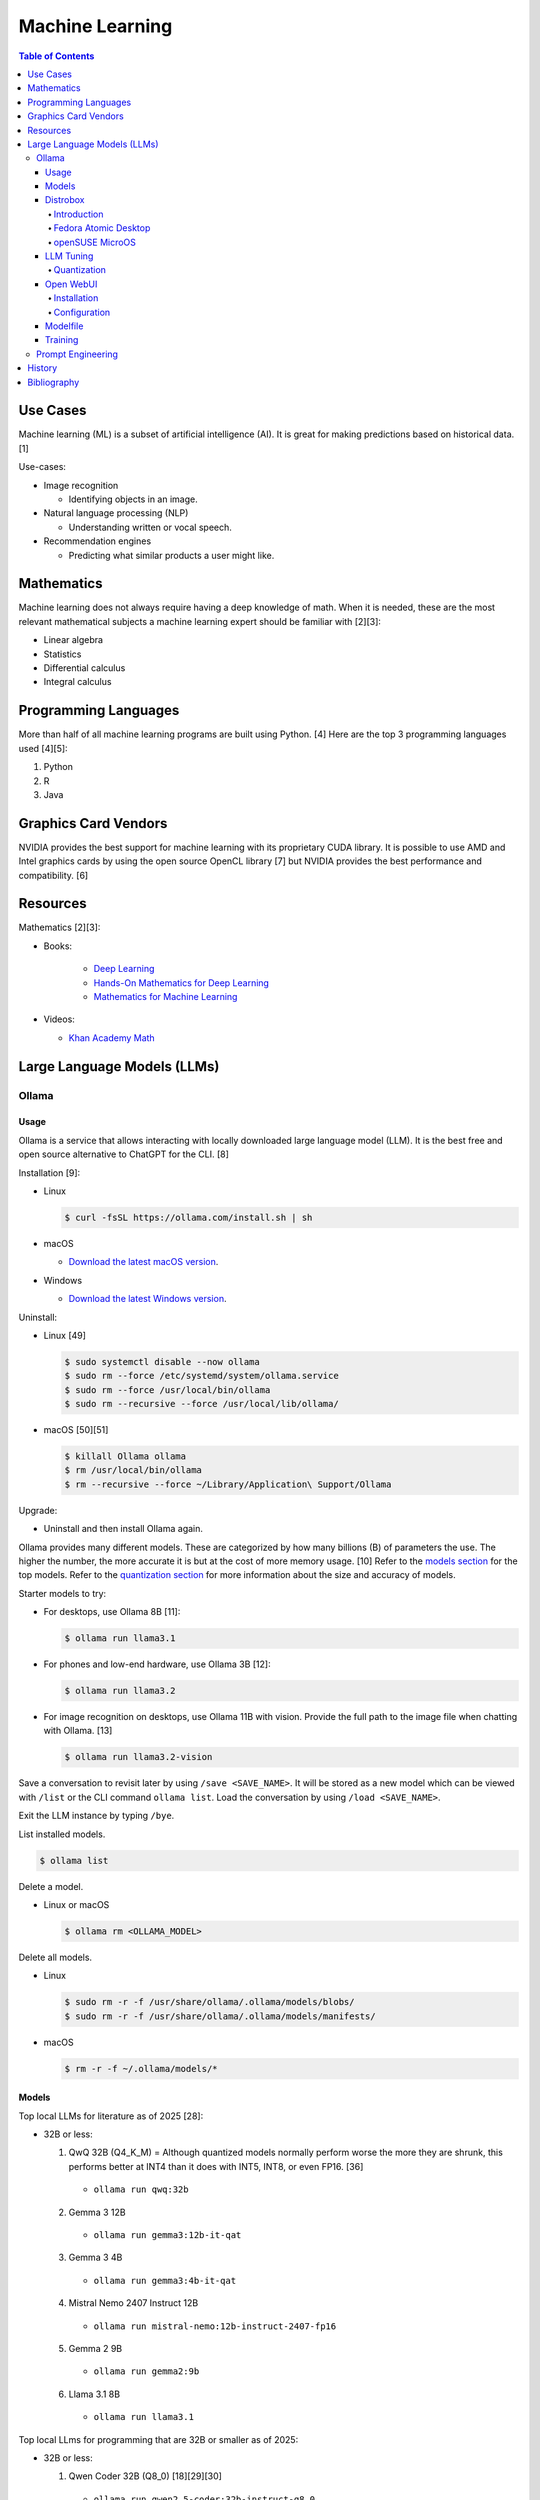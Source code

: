 Machine Learning
================

.. contents:: Table of Contents

Use Cases
---------

Machine learning (ML) is a subset of artificial intelligence (AI). It is great for making predictions based on historical data. [1]

Use-cases:

-  Image recognition

   -  Identifying objects in an image.

-  Natural language processing (NLP)

   -  Understanding written or vocal speech.

-  Recommendation engines

   -  Predicting what similar products a user might like.

Mathematics
-----------

Machine learning does not always require having a deep knowledge of math. When it is needed, these are the most relevant mathematical subjects a machine learning expert should be familiar with [2][3]:

-  Linear algebra
-  Statistics
-  Differential calculus
-  Integral calculus

Programming Languages
---------------------

More than half of all machine learning programs are built using Python. [4] Here are the top 3 programming languages used [4][5]:

1.  Python
2.  R
3.  Java

Graphics Card Vendors
---------------------

NVIDIA provides the best support for machine learning with its proprietary CUDA library. It is possible to use AMD and Intel graphics cards by using the open source OpenCL library [7] but NVIDIA provides the best performance and compatibility. [6]

Resources
---------

Mathematics [2][3]:

- Books:

   -  `Deep Learning <https://www.deeplearningbook.org/>`__
   -  `Hands-On Mathematics for Deep Learning <https://www.packtpub.com/product/hands-on-mathematics-for-deep-learning/9781838647292>`__
   -  `Mathematics for Machine Learning <https://mml-book.github.io/>`__

-  Videos:

   -  `Khan Academy Math <https://www.khanacademy.org/math>`__

Large Language Models (LLMs)
----------------------------

Ollama
~~~~~~

Usage
^^^^^

Ollama is a service that allows interacting with locally downloaded large language model (LLM). It is the best free and open source alternative to ChatGPT for the CLI. [8]

Installation [9]:

-  Linux

   .. code-block:: sh

      $ curl -fsSL https://ollama.com/install.sh | sh

-  macOS

   -  `Download the latest macOS version <https://ollama.com/download/Ollama-darwin.zip>`__.

-  Windows

   -  `Download the latest Windows version <https://ollama.com/download/OllamaSetup.exe>`__.

Uninstall:

-  Linux [49]

   .. code-block:: sh

      $ sudo systemctl disable --now ollama
      $ sudo rm --force /etc/systemd/system/ollama.service
      $ sudo rm --force /usr/local/bin/ollama
      $ sudo rm --recursive --force /usr/local/lib/ollama/

-  macOS [50][51]

   .. code-block:: sh

      $ killall Ollama ollama
      $ rm /usr/local/bin/ollama
      $ rm --recursive --force ~/Library/Application\ Support/Ollama

Upgrade:

-  Uninstall and then install Ollama again.

Ollama provides many different models. These are categorized by how many billions (B) of parameters the use. The higher the number, the more accurate it is but at the cost of more memory usage. [10] Refer to the `models section <#models>`__ for the top models. Refer to the `quantization section <#quantization>`__ for more information about the size and accuracy of models.

Starter models to try:

-  For desktops, use Ollama 8B [11]:

   .. code-block:: sh

      $ ollama run llama3.1

-  For phones and low-end hardware, use Ollama 3B [12]:

   .. code-block:: sh

      $ ollama run llama3.2

-  For image recognition on desktops, use Ollama 11B with vision. Provide the full path to the image file when chatting with Ollama. [13]

   .. code-block:: sh

      $ ollama run llama3.2-vision

Save a conversation to revisit later by using ``/save <SAVE_NAME>``. It will be stored as a new model which can be viewed with ``/list`` or the CLI command ``ollama list``. Load the conversation by using ``/load <SAVE_NAME>``.

Exit the LLM instance by typing ``/bye``.

List installed models.

.. code-block:: sh

    $ ollama list

Delete a model.

-  Linux or macOS

   .. code-block:: sh

      $ ollama rm <OLLAMA_MODEL>

Delete all models.

-  Linux

   .. code-block:: sh

      $ sudo rm -r -f /usr/share/ollama/.ollama/models/blobs/
      $ sudo rm -r -f /usr/share/ollama/.ollama/models/manifests/

-  macOS

   .. code-block:: sh

      $ rm -r -f ~/.ollama/models/*

Models
^^^^^^

Top local LLMs for literature as of 2025 [28]:

-  32B or less:

   1.  QwQ 32B (Q4_K_M) = Although quantized models normally perform worse the more they are shrunk, this performs better at INT4 than it does with INT5, INT8, or even FP16. [36]

      -  ``ollama run qwq:32b``

   2.  Gemma 3 12B

      -  ``ollama run gemma3:12b-it-qat``

   3.  Gemma 3 4B

      -  ``ollama run gemma3:4b-it-qat``

   4.  Mistral Nemo 2407 Instruct 12B

      -  ``ollama run mistral-nemo:12b-instruct-2407-fp16``

   5.  Gemma 2 9B

      -  ``ollama run gemma2:9b``

   6.  Llama 3.1 8B

      - ``ollama run llama3.1``

Top local LLms for programming that are 32B or smaller as of 2025:

-  32B or less:

   1.  Qwen Coder 32B (Q8_0) [18][29][30]

      -  ``ollama run qwen2.5-coder:32b-instruct-q8_0``

   2.  DeepSeek Coder v2 Lite 16B [17]

      -  ``ollama run deepseek-coder-v2:16b``

   3.  Codestral 22B [31][32]

      -  ``ollama run codestral:22b``

-  10B or less:

   1.  Ministral Instruct 8B

      -  ``ollama run cas/ministral-8b-instruct-2410_q4km``

   2.  Qwen2.5 Coder Instruct 7B [32][33]

      -  ``ollama run qwen2.5-coder:7b-instruct``

   3.  DeepSeek Coder Base 7B [34][35]

      -  ``ollama run deepseek-coder:6.7b``

Top local multimodal LLMs for examining images as of 2024. [16] Ollama added support for multimodal LLMs in version 0.7.0 in 2025. [15]

1.  Qwen-VL-Max
2.  InternLM-XComposer2-VL (based on InternLM2-7B)
3.  MiniCPM-V 2.6 (based on Qwen2-8B)
4.  Qwen-VL-Plus
5.  InfMLLM (based on Vicuna-13B)
6.  ChatTruth-7B (based on Qwen-7B)
7.  InternVL-Chat-V1.5 (based on InternLM2-20B)
8.  WeMM (based on InternLM-7B)
9.  PureMM (based on Vicuna-13B)
10.  InternVL-Chat-V1.1 (based on LLaMA2-13B)
11.  LLaVA-1.6 (based on Vicuna-34B)
12.  MiniCPM-Llama3-V 2.5 (based on LLaMA3-8B)

Distrobox
^^^^^^^^^

Introduction
''''''''''''

`distrobox <https://distrobox.it/>`__ can be used to run Ollama on immutable operating systems such as Fedora Atomic Desktop and openSUSE MicroOS. This guide focuses on systems using an AMD graphics device. For NVIDIA support, either (1) use the ``--nvidia`` argument with ``distrobox create`` or (2) use the option ``nvidia=true`` with ``distrobox-assemble create``.

Fedora Atomic Desktop
'''''''''''''''''''''

Create and enter a distrobox container for Fedora.

.. code-block:: sh

   $ distrobox create --volume /dev/dri:/dev/dri --volume /dev/kfd:/dev/kfd --additional-packages "pciutils" --init --image quay.io/fedora/fedora:latest --name ollama-fedora
   $ distrobox enter ollama-fedora

openSUSE MicroOS
''''''''''''''''

Allow ROCm to be used by non-root users.

.. code-block:: sh

   $ sudo -E ${EDITOR} /etc/udev/rules.d/90-rocm.rules
   KERNEL=="kfd", GROUP=="video", MODE="0660"
   SUBSYSTEM=="kfd", KERNEL=="kfd", TAG+="uaccess", GROUP="video"
   $ sudo udevadm control --reload-rules
   $ sudo udevadm trigger

Find the existing UID and GID mappings. If none exist, create one using the same name for both the user and group.

.. code-block:: sh

   $ cat /etc/subuid
   $ cat /etc/subgid

.. code-block:: sh

   $ sudo -E ${EDITOR} /etc/subuid
   <NAME>:100000:65536
   $ sudo -E ${EDITOR} /etc/subgid
   <NAME>:100000:65536

Find the GID for the ``render`` and ``video`` group.

.. code-block:: sh

   $ grep render /etc/group
   $ grep video /etc/group

Create a Distrobox build configuration file. Replace the ``subuid``, ``subgid``, and ``nogroup`` values with the related starting value. Also replace the GIDs for the ``render`` and ``video`` group.

.. code-block:: sh

   $ ${EDITOR} distrobox-ollama-ubuntu.ini

.. code-block:: ini

   [ollama-ubuntu]
   image=docker.io/rocm/dev-ubuntu-24.04:latest
   init=true
   additional_packages = "pciutils"
   additional_flags="--device=/dev/kfd --device=/dev/dri"
   subuid=100000
   subgid=100000
   init_hooks="export ROCM_PATH=/opt/rocm;"
   init_hooks="addgroup --gid 486 render"
   init_hooks="addgroup --gid 483 video"
   init_hooks="addgroup --gid 100000 nogroup"
   init_hooks="usermod -aG render,video,nogroup $LOGNAME;"
   nvidia=false
   pull=false
   root=false
   replace=true
   start_now=false

Create and enter the Distrobox container. [19]

.. code-block:: sh

   $ distrobox-assemble create --file distrobox-ollama-ubuntu.ini
   $ distrobox enter ollama-ubuntu

LLM Tuning
^^^^^^^^^^

Quantization
''''''''''''

Most LLMs available to download use, at most, a floating-point value of 16. It is possible to use quantization to lower the memory usage. This allows for running larger models and/or increasing the context size. Some models have downloads that already include it being quantized which also lowers the download size. Other models require configuring your LLM service to quantize it.

.. csv-table::
   :header: Quantization, GB Size Per Billion Parameters [37][38], Notes
   :widths: 20, 20, 20

   FP32, 4, Lossless.
   FP16, 2, Identicial to FP32. Most models are published at this size.
   INT8 (Q8_0), 1, "'Extremely low quality loss.'"
   INT5 (Q5_K/Q5_K_M), 0.6, "'Very low quality loss.'"
   INT4 (Q4_K/Q4_K_M), 0.5, "'Balanced quality.' [20][27]"

Anything below INT4 results in a huge loss in quality and is not usable. [20] If a model cannot fit into VRAM, then the extra size is placed into system RAM which can be up to 100x slower. [39]

Configure a quantization value.

-  Linux:

   .. code-block:: sh

      $ sudo -E ${EDITOR} /etc/systemd/system/ollama.service
      [Service]
      Environment="OLLAMA_KV_CACHE_TYPE=<QUANTIZATION_VALUE>"
      Environment="OLLAMA_FLASH_ATTENTION=1"
      $ sudo systemctl daemon-reload
      $ sudo systemctl restart ollama

-  macOS [9][21]:

   .. code-block:: sh

      $ launchctl setenv OLLAMA_KV_CACHE_TYPE <QUANTIZATION_VALUE>
      $ launchctl setenv OLLAMA_FLASH_ATTENTION 1

Open WebUI
^^^^^^^^^^

Installation
''''''''''''

Open WebUI provides a simple web interface to interact with LLMs similar to ChatGPT. It supports using offline Ollama models, doing web searches, user accounts, and more.

Run it with default settings (it will be accessible at ``http://127.0.0.1:3000`` after the container finishes starting):

.. code-block:: sh

   $ podman run --detach --publish 3000:8080 --volume open-webui:/app/backend/data --name open-webui ghcr.io/open-webui/open-webui:main

Run it with Ollama as an integrated service:

.. code-block:: sh

   $ podman run --detach --publish 3000:8080 --volume open-webui:/app/backend/data --name open-webui ghcr.io/open-webui/open-webui:ollama

Run it with Ollama as an integrated service and with access to NVIDIA GPUs (only AMD and Intel GPUs are accessible by default):

.. code-block:: sh

   $ podman run --detach --publish 3000:8080 --gpus all --volume open-webui:/app/backend/data --name open-webui ghcr.io/open-webui/open-webui:cuda

Run it with access to a local Ollama service:

.. code-block:: sh

   $ podman run --detach --network=host --env PORT=3000 --volume open-webui:/app/backend/data --name open-webui ghcr.io/open-webui/open-webui:main

Run it with access to a remote Ollama service [22]:

.. code-block:: sh

   $ podman run --detach --publish 3000:8080 --env OLLAMA_BASE_URL=<OLLAMA_BASE_URL> --volume open-webui:/app/backend/data --name open-webui ghcr.io/open-webui/open-webui:main

Run it with authentication disabled (autologin enabled):

.. code-block:: sh

   $ podman run --detach --publish 3000:8080 --env WEBUI_AUTH=False --volume open-webui:/app/backend/data --name open-webui ghcr.io/open-webui/open-webui:main

Run it with search engine support. [23][24]

-  `Brave has a free service <https://brave.com/search/api/>`__ that allows for 1 query a second and 2000 queries a month. It requires an account with a credit card on file.

   .. code-block:: sh

      $ podman run --detach --publish 3000:8080 --env ENABLE_WEB_SEARCH=true --env WEB_SEARCH_CONCURRENT_REQUESTS=1 --env ENABLE_SEARCH_QUERY_GENERATION=False --env WEB_SEARCH_ENGINE=brave --env BRAVE_SEARCH_API_KEY=<BRAVE_SEARCH_API_KEY> --volume open-webui:/app/backend/data --name open-webui ghcr.io/open-webui/open-webui:main

-  DuckDuckGo is the easiest to configure since it does not require an API key. However, search results are normally rate limited unless Open WebUI is configured to do less searches at a time. [25][26]

   .. code-block:: sh

      $ podman run --detach --publish 3000:8080 --env ENABLE_WEB_SEARCH=true --env WEB_SEARCH_CONCURRENT_REQUESTS=1 --env ENABLE_SEARCH_QUERY_GENERATION=False --env WEB_SEARCH_ENGINE=duckduckgo --volume open-webui:/app/backend/data --name open-webui ghcr.io/open-webui/open-webui:main

-  `Google Programmable Search Engine (PSE) has a free service <https://developers.google.com/custom-search/v1/overview>`__ that allows for 100 queries every day. It requires an account with a credit card on file.

   .. code-block:: sh

      $ podman run --detach --publish 3000:8080 --env ENABLE_WEB_SEARCH=true --env WEB_SEARCH_ENGINE=google_pse --env GOOGLE_PSE_API_KEY=<GOOGLE_PSE_API_KEY> --env GOOGLE_PSE_ENGINE_ID=<GOOGLE_PSE_ENGINE_ID> --volume open-webui:/app/backend/data --name open-webui ghcr.io/open-webui/open-webui:main

-  `Tavily offers has a free service <https://www.tavily.com/#pricing>`__ that allows for 1000 queries every month. No credit card required.

   .. code-block:: sh

      $ podman run --detach --publish 3000:8080 --env ENABLE_WEB_SEARCH=true --env WEB_SEARCH_ENGINE=tavily --env TAVILY_API_KEY=<TAVILY_API_KEY> --volume open-webui:/app/backend/data --name open-webui ghcr.io/open-webui/open-webui:main

Verify if a search engine rate limit is being reached:

.. code-block:: sh

   $ podman logs open-webui | grep -i ratelimit

Configuration
'''''''''''''

Change the Ollama URL:

-  User > Admin Panel > Settings > Connections > Manage Ollama API Connections

Change the search engine settings:

-  User > Admin Panel > Settings > Web Search

Disable query generation to prevent rate limiting of most search engines with free tiers of access. Search engine results may become less useful. [26]

-  User > Admin Panel > Settings > Interface > Web Search Query Generation: Off > Save

Modelfile
^^^^^^^^^

A Modelfile allows customizing an existing model for use with Ollama. The syntax for instructions is similar to a Containerfile.

View a human-friendly overview of a model.

.. code-block:: sh

   $ ollama show ${model}:${tag}

Save a model as a Modelfile to use as a starting point.

.. code-block:: sh

   $ ollama list
   $ ollama show ${model}:${tag} --modelfile > ${model}.modelfile
   $ less ${model}.modelfile

Modelfile instructions [46][47]:

-  **FROM** ``<MODEL>:<TAG>`` = Required. The model to use.
-  ADAPTER = The LoRA adapters to use.
-  LICENSE = The license to use.
-  MESSAGE ``<ROLE>`` = One or more existing messages. These will appear as chat history when a user runs the model. This can be used for simple training. Role can be ``system`` (or use the ``SYSTEM`` instruction intead), ``user`` (the end-user), or ``assistant`` (the AI). For long multi-line messages, use triple quotes ``"""`` to start and end the message.
-  **PARAMETER** = Configure model runtime settings.

   -  min_p (float) = Use instead of top_p. Minimum probability of taking into account different but similar tokens. Default is 0.0.
   -  **num_ctx (int)** = Context size. The higher the number, the more the model will remember. Default is 2048.
   -  num_predict (int) = Predict how many tokens (how much processing) maximum is required to respond to the prompt. Default is -1 for infinity.
   -  repeat_last_n (int) = How many messages a model can refer back to. Default is 64.
   -  repeat_penalty (float) = Lower will be more repetitive. Higher will be less repetitive. Default is 1.1.
   -  seed (int) = Configure a seed to get consistent output. Otherwise, Ollama will generate a random seed every time the model is loaded. Default is 0 for random.
   -  **temperature (float)** = Higher will be more creative but less accurate. Default is 0.8.
   -  stop (string) = One or more stop sequences that define when the AI should stop generating text.
   -  top_k (int) = Higher will provide more varied output. Lower will be more focused. Default is 40.
   -  top_p (float) = Use instead of min_p. Optionally use with top_k. Higher will provide more varied output. Lower will be more focused. Default is 0.9.

-  **SYSTEM** = The persona the AI should have.
-  TEMPLATE = The prompt template.

Create a new model from the Modelfile.

.. code-block:: sh

   $ ollama create <NEW_MODEL> --file <NEW_MODEL>.modelfile

Example Modelfile [48]:

::

   FROM llama3.1:latest
   PARAMETER num_ctx 4096
   PARAMETER repeat_last_n 96
   PARAMETER temperature 0.5
   SYSTEM You are the world-class paleontologist Dr. Alan Grant from Jurassic Park.
   MESSAGE user Tell me about yourself in two sentences.
   MESSAGE assistant """My name is Dr. Alan Grant.
   I'm a world-class plaeontologist who specializes in the study of velociraptors."""

Training
^^^^^^^^

There are two types of quantization training strategies to lower the memory usage of a LLM [40]:

-  Post-training quantization (PTQ) = Easier but less accurate. Any existing LLM can be quantized and cached. Refer to the `quantization section <#quantization>`__.
-  Quantization-aware training (QAT) = Harder but more accurate. The LLM must be specifically trained knowing that the data is quantized. For example, Gemma 3 models have QAT variants. [41]

The easiest way to train an existing LLM is to run it with Ollama, provide it with the information and instructions on what to do, and then save the model. Alternatively, use a `Modelfile <#modelfile>`__ to define ``MESSAGE`` instructions. When a user loads the model, the will see the message history.

.. code-block:: sh

   $ ollama run <MODEL>
   /save <NEW_MODEL>
   /bye
   $ ollama list
   $ ollama run <NEW_MODEL>

Prompt Engineering
~~~~~~~~~~~~~~~~~~

Prompt engineering is a focus on getting the best answers from LLMs. [42]

A good prompt will usually have the following [43]:

-  Instruction = Explain in detail exactly what task you want to happen.
-  Context = Provide examples.
-  Input data = Information unique to instruction.
-  Output indicator

   -  Provide the education level that the answer should be in. For example, pre-school, middle school, college undergraduate, or PHD.
   -  Provide the tone. For example, academic, lighthearted, serious, etc.
   -  Provide the format of the output. For example, how many sentences, JSON or YAML, C or Rust code, etc.
   -  Provide a persona. For example, customer support, game master, teacher, etc.

The more instruction, context, input data, and output indicator, the higher chance of the answer being what is expected. Avoid being vague.

Shot-based prompts usually follow a simple question and answer format. Leave the answer field empty and then the LLM will try to fill it in.

Types of shot-based prompts:

-  Zero-shot = Provide an instruction with no examples.
-  One-shot = Provide an instruction with exactly 1 example.
-  Few-shot = Provide an instruction with 2 or more examples.

Few-shot prompting provides the best results compared to zero-shot and one-shot. [44]

::

   Question: Who is the captain?
   Answer: Jean-Luc Picard
   Question: Who is the doctor?
   Answer: Beverly Crusher
   Question: Who is the engineer?
   Answer:

::

   Answer: Geordi La Forge

The LLM can be told to roleplay to both think and provide answers in a different way. It is important to specify (1) the role it should play and (2) the tone it should use. [45]

::

   You are the new overly confident captain of the original U.S.S. Enterprise. You are on a peaceful mission to explore space. A Klingon Bird-of-Prey just de-cloaked near the port-bow which starts to divert power to their weapons. This is the first time your crew has experienced a real threat. What is the first order you give to the crew? Use only 1 sentence.

::

   "Raise shields, Sulu, and let's give these Klingons a cordial reminder that the Federation doesn't take kindly to unannounced visits!"

History
-------

-  `Latest <https://github.com/LukeShortCloud/rootpages/commits/main/src/programming/machine_learning.rst>`__

Bibliography
------------

1. "Classification, regression, and prediction - what's the difference?" Towards Data Science. December 11, 2020. Accessed November 7, 2022. https://towardsdatascience.com/classification-regression-and-prediction-whats-the-difference-5423d9efe4ec
2. "A beginner’s guide to the math that powers machine learning." TNW The heart of tech. October 2, 2022. Accessed November 7, 2022. https://thenextweb.com/news/a-beginners-guide-to-the-math-that-powers-machine-learning-syndication
3. "Math for Machine Learning: 14 Must-Read Books." Machine Learning Techniques. June 13, 2022. Accessed November 7, 2022. https://mltechniques.com/2022/06/13/math-for-machine-learning-12-must-read-books/
4. "What is the best programming language for Machine Learning?" Towards Data Science. May 5, 2017. Accessed November 7, 2022. https://towardsdatascience.com/what-is-the-best-programming-language-for-machine-learning-a745c156d6b7
5. "7 Top Machine Learning Programming Languages." Codeacademy. October 20, 2021. Accessed November 7, 2022. https://www.codecademy.com/resources/blog/machine-learning-programming-languages/
6. "How to Pick the Best Graphics Card for Machine Learning." Towards Data Science. September 19, 2022. Accessed November 7, 2022. https://towardsdatascience.com/how-to-pick-the-best-graphics-card-for-machine-learning-32ce9679e23b
7. "Does TensorFlow Support OpenCL?" IndianTechWarrior. Accessed November 7, 2022. https://indiantechwarrior.com/does-tensorflow-support-opencl/
8. "Chatbot Arena LLM Leaderboard: Community-driven Evaluation for Best LLM and AI chatbots." Chatobt Arena. Accessed December 4, 2024. https://lmarena.ai/
9. "FAQ." GitHub ollama/ollama. April 28, 2025. Accessed May 27, 2025. https://github.com/ollama/ollama/blob/main/docs/faq.md
10. "What does 7b, 8b and all the b’s mean on the models and how are each models different from one another?" Reddit r/LocalLLaMA. May 23, 2024. Accessed December 4, 2024. https://www.reddit.com/r/LocalLLaMA/comments/1cylwmd/what_does_7b_8b_and_all_the_bs_mean_on_the_models/
11. "Running Llama 3.1 Locally with Ollama: A Step-by-Step Guide." Medium - Paulo Batista. July 25, 2024. Accessed December 4, 2024. https://medium.com/@paulocsb/running-llama-3-1-locally-with-ollama-a-step-by-step-guide-44c2bb6c1294
12. "LLaMA 3.2 vs. LLaMA 3.1 vs. Gemma 2: Finding the Best Open-Source LLM for Content Creation." Medium - RayRay. October 2, 2024. Accessed December 4, 2024. https://byrayray.medium.com/llama-3-2-vs-llama-3-1-vs-gemma-2-finding-the-best-open-source-llm-for-content-creation-1f6085c9f87a
13. "Llama 3.2 Vision." Ollama. November 6, 2024. Accessed December 4, 2024. https://ollama.com/blog/llama3.2-vision
14. "I can now run a GPT-4 class model on my laptop." Simon Willison's Weblog. December 9, 2024. Accessed December 12, 2024. https://simonwillison.net/2024/Dec/9/llama-33-70b/
15. "v0.7.0." GitHub ollama/ollama. May 12, 2025. Accessed  June 26, 2025. https://github.com/ollama/ollama/releases/tag/v0.7.0
16. "MME: A Comprehensive Evaluation Benchmark for Multimodal Large Language Models." GitHub BradyFU/Awesome-Multimodal-Large-Language-Models. November 26, 2024. Accessed June 26, 2025. https://github.com/BradyFU/Awesome-Multimodal-Large-Language-Models/tree/Evaluation?tab=readme-ov-file
17. "deepseek-coder-v2." Ollama. September, 2024. Accessed December 13, 2024. https://ollama.com/library/deepseek-coder-v2
18. "Best LLM Model for coding." Reddit r/LocalLLaMA. November 6, 2024. Accessed February 4, 2025. https://www.reddit.com/r/LocalLLaMA/comments/1gkewyp/best_llm_model_for_coding/
19. "OpenSUSE MicroOS Howto with AMDGPU / ROCm - To run CUDA AI Apps like Ollama." GitHub Gist torsten-online. February 10, 2025. Accessed March 7, 2025. https://gist.github.com/torsten-online/22dd2746ddad13ebbc156498d7bc3a80
20. "Difference in different quantization methods #2094." GitHub ggml-org/llama.cpp. October 27, 2024. Accessed May 27, 2025. https://github.com/ggml-org/llama.cpp/discussions/2094
21. "Configuring Your Ollama Server." ShinChven's Blog. January 15, 2025. Accessed May 27, 2025. https://atlassc.net/2025/01/15/configuring-your-ollama-server
22. "Open WebUI." GitHub open-webui/open-webui. June 10, 2025. Accessed June 23, 2025. https://github.com/open-webui/open-webui
23. "Web Search." Open WebUI. Accessed June 23, 2025. https://docs.openwebui.com/category/-web-search/
24. "Environment Variable Configuration." Open WebUI. June 22, 2025. Accessed June 23, 2025. https://docs.openwebui.com/getting-started/env-configuration
25. "duckduckgo_search.exceptions.RatelimitException: 202 Ratelimit #6624." GitHub open-webui/open-webui. June 6, 2025. Accessed June 23, 2025. https://github.com/open-webui/open-webui/discussions/6624
26. "issue: Too Many Requests #14244." GitHub open-webui/open-webui. June 14, 2025. Accessed June 23, 2025. https://github.com/open-webui/open-webui/discussions/14244
27. "A Visual Guide to Quantization." Exploring Language Models. July 22, 2024. Accessed June 26, 2025. https://newsletter.maartengrootendorst.com/p/a-visual-guide-to-quantization
28. "Creative Writing v3." EQ-Bench Creative Writing v3 Leaderboard. Accessed June 24, 2025. https://eqbench.com/creative_writing.html
29. "Qwen-2.5-Coder 32B – The AI That's Revolutionizing Coding! - Real God in a Box?" Reddit r/LocalLLaMA. March 14, 2025. Accessed June 24, 2025. https://www.reddit.com/r/LocalLLaMA/comments/1gp84in/qwen25coder_32b_the_ai_thats_revolutionizing/
30. "So what is now the best local AI for coding?" Reddit r/LocalLLaMA. February 25, 2025. Accessed June 24, 2025. https://www.reddit.com/r/LocalLLaMA/comments/1ia0j9o/so_what_is_now_the_best_local_ai_for_coding/
31. "Codestral 22B, Owen 2.5 Coder B, and DeepSeek V2 Coder: Which AI Coder Should You Choose?" Deepgram. October 10, 2024. Accessed June 24, 2025. https://deepgram.com/learn/best-local-coding-llm
32. "In Feb 2025, what’s your LLM stack for productivity?" Reddit r/LocalLLaMA. February 8, 2025. Accessed June 24, 2025. https://www.reddit.com/r/LocalLLaMA/comments/1ik6fy3/in_feb_2025_whats_your_llm_stack_for_productivity/
33. https://symflower.com/en/company/blog/2025/dev-quality-eval-v1.0-anthropic-s-claude-3.7-sonnet-is-the-king-with-help-and-deepseek-r1-disappoints/
34. "Stable Code 3B: Coding on the Edge." Hacker News. January 20, 2025. Accessed June 24, 2025. https://news.ycombinator.com/item?id=39019532
35. "DeepSeek Coder". GitHub deepseek-ai/DeepSeek-Coder. March 6, 2024. Accessed June 24, 2025. https://github.com/deepseek-ai/deepseek-coder
36. "Comparing quants of QwQ Preview in Ollama." December 17, 2024. Accessed June 24, 2025. leikareipa.github.io. https://leikareipa.github.io/blog/comparing-quants-of-qwq-preview-in-ollama/
37. "Question on model sizes vs. GPU." Reddit r/ollama. September 4, 2024. Accessed June 26, 2025. https://www.reddit.com/r/ollama/comments/1d4ofem/question_on_model_sizes_vs_gpu/
38. "How much VRAM do I need for LLM model fine-tuning?" Modal Blog. September 1, 2024. Accessed June 26, 2025. https://modal.com/blog/how-much-vram-need-fine-tuning
39. "Tech Primer: What hardware do you need to run a local LLM?" Puget Systems. August 12, 2024. Accessed June 26, 2025. https://www.pugetsystems.com/labs/articles/tech-primer-what-hardware-do-you-need-to-run-a-local-llm/
40. "A Guide to Quantization in LLMs." Symbl.ai. February 21, 2025. Accessed June 27, 2025. https://symbl.ai/developers/blog/a-guide-to-quantization-in-llms/
41. "gemma3:27b." Ollama. April 18, 2025. Accessed June 27, 2025. `https://ollama.com/library/gemma3:27b <https://ollama.com/library/gemma3:27b>`__
42. "What is Prompt Engineering?" AWS Cloud Computing Concepts Hub. Accessed June 30, 2025. https://aws.amazon.com/what-is/prompt-engineering/
43. "Elements of a Prompt." Prompt Engineering Guide. April 24, 2025. Accessed June 30, 2025. https://www.promptingguide.ai/introduction/elements
44. "Technique #3: Examples in Prompts: From Zero-Shot to Few-Shot." Learn Prompting. March 6, 2025. Accessed June 30, 2025. https://learnprompting.org/docs/basics/few_shot
45. "Mastering Persona Prompts: A Guide to Leveraging Role-Playing in LLM-Based Applications like ChatGPT or Google Gemini." Medium Ankit Kumar. February 16, 2025. Accessed June 30, 2025. https://architectak.medium.com/mastering-persona-prompts-a-guide-to-leveraging-role-playing-in-llm-based-applications-1059c8b4de08
46. "Ollama Model File." GitHub ollama/ollama. July 11, 2025. Accessed July 22, 2025. https://github.com/ollama/ollama/blob/main/docs/modelfile.md
47. "How to Customize LLM Models with Ollama’s Modelfile?" Collabnix. March 20, 2025. https://collabnix.com/how-to-customize-llm-models-with-ollamas-modelfile/
48. "Ollama - Building a Custom Model." Unmesh Gundecha. October 22, 2023. Accessed July 22, 2025. https://unmesh.dev/post/ollama_custom_model/
49. "How to uninstall Ollama." Collabnix. April 15, 2024. Accessed July 22, 2025. https://collabnix.com/how-to-uninstall-ollama/
50. "Stop Ollama #690." GitHub ollama/ollama. July 20, 2025. Accessed July 22, 2025. https://github.com/ollama/ollama/issues/690
51. "how to remove ollama from macos? #2028." GitHub ollama/ollama. June 26, 2025. Accessed July 22, 2025. https://github.com/ollama/ollama/issues/2028
